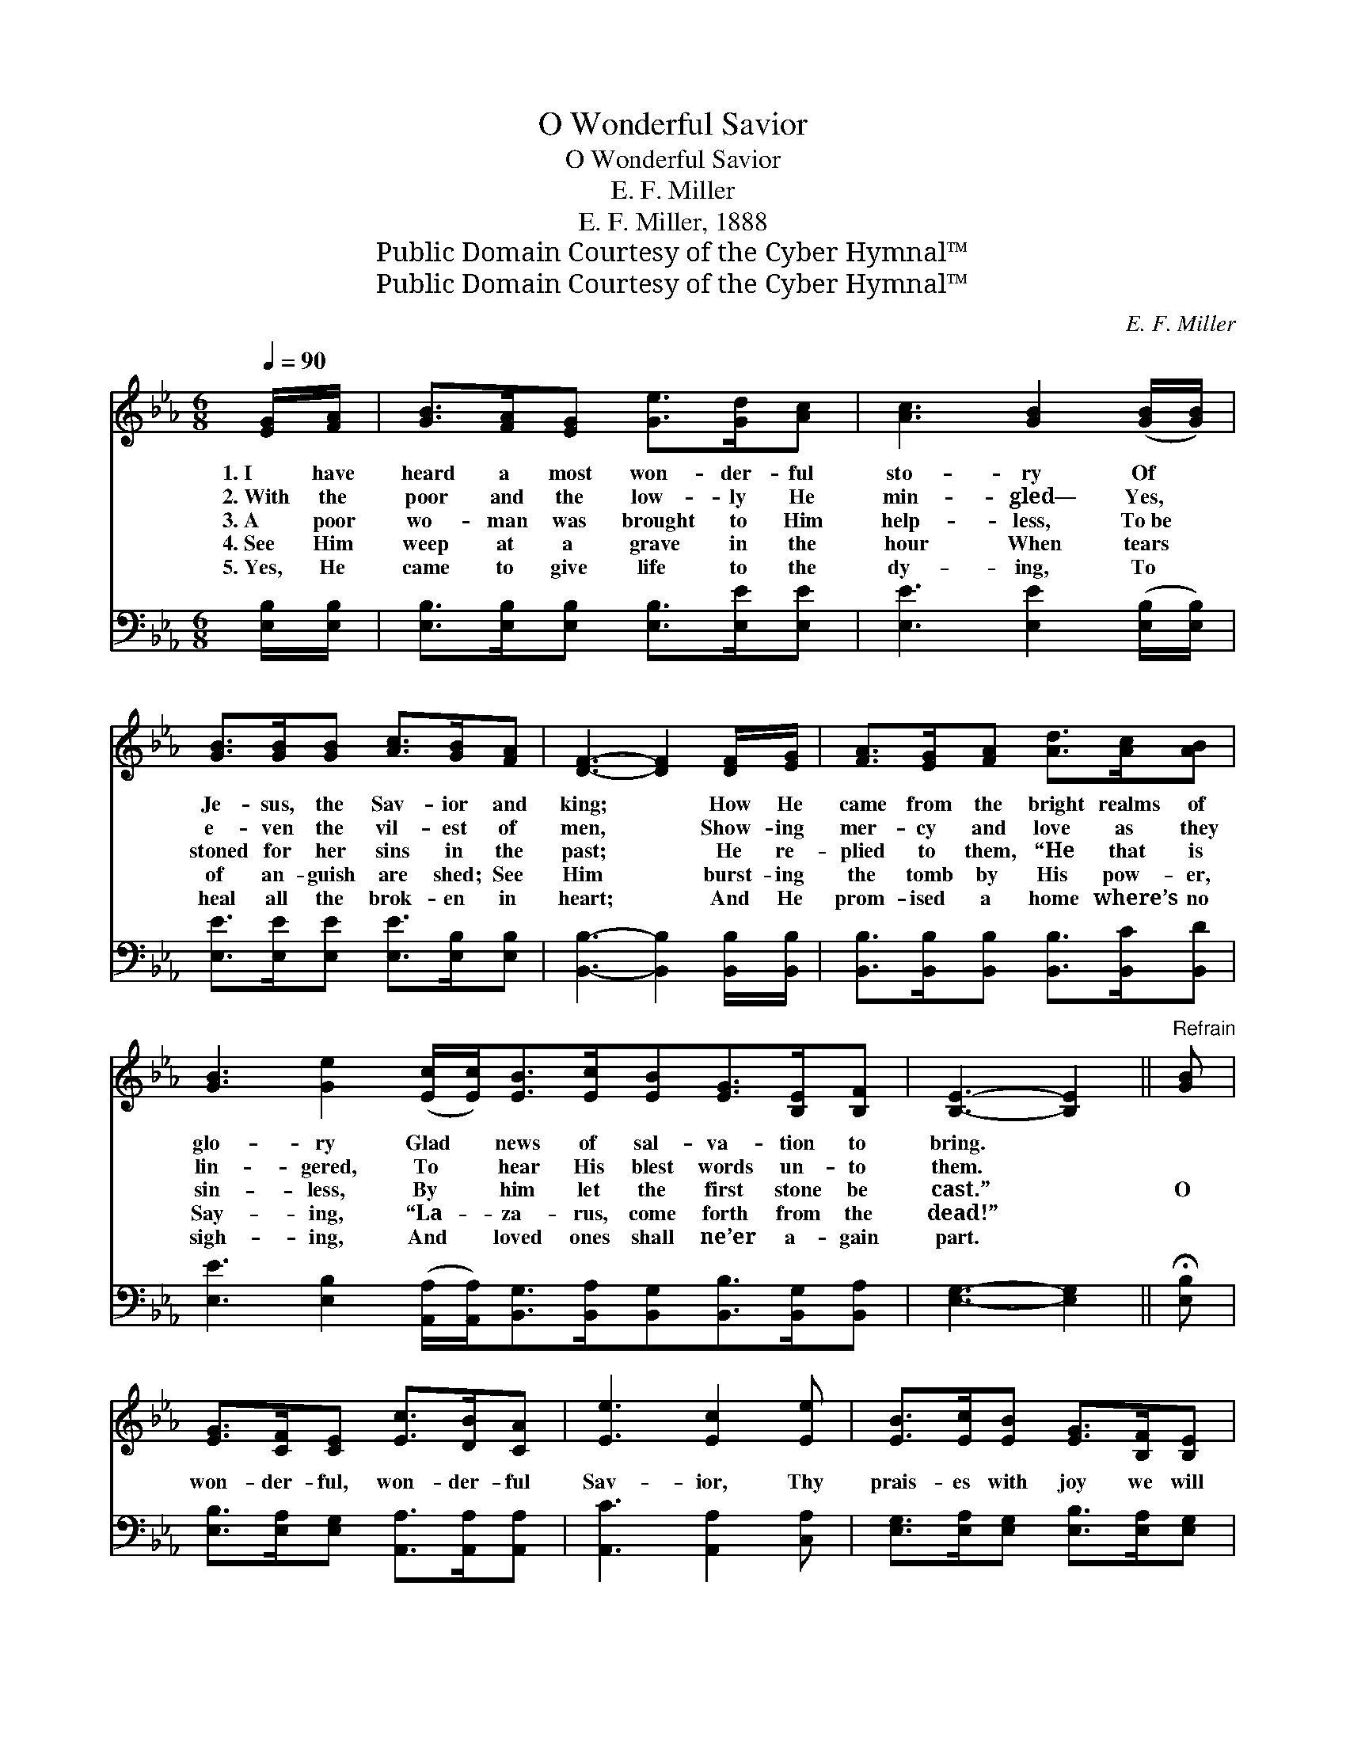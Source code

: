 X:1
T:O Wonderful Savior
T:O Wonderful Savior
T:E. F. Miller
T:E. F. Miller, 1888
T:Public Domain Courtesy of the Cyber Hymnal™
T:Public Domain Courtesy of the Cyber Hymnal™
C:E. F. Miller
Z:Public Domain
Z:Courtesy of the Cyber Hymnal™
%%score 1 ( 2 3 )
L:1/8
Q:1/4=90
M:6/8
K:Eb
V:1 treble 
V:2 bass 
V:3 bass 
V:1
 [EG]/[FA]/ | [GB]>[FA][EG] [Ge]>[Gd][Ac] | [Ac]3 [GB]2 ([GB]/[GB]/) | %3
w: 1.~I have|heard a most won- der- ful|sto- ry Of *|
w: 2.~With the|poor and the low- ly He|min- gled— Yes, *|
w: 3.~A poor|wo- man was brought to Him|help- less, To~be *|
w: 4.~See Him|weep at a grave in the|hour When tears *|
w: 5.~Yes, He|came to give life to the|dy- ing, To *|
 [GB]>[GB][GB] [Ac]>[GB][FA] | [DF]3- [DF]2 [DF]/[EG]/ | [FA]>[EG][FA] [Ad]>[Ac][AB] | %6
w: Je- sus, the Sav- ior and|king; * How He|came from the bright realms of|
w: e- ven the vil- est of|men, * Show- ing|mer- cy and love as they|
w: stoned for her sins in the|past; * He re-|plied to them, “He that is|
w: of an- guish are shed; See|Him * burst- ing|the tomb by His pow- er,|
w: heal all the brok- en in|heart; * And He|prom- ised a home where’s no|
 [GB]3 [Ge]2 ([Ec]/[Ec]<)[EB][Ec]/[EB][EG]>[B,E][B,F] | [B,E]3- [B,E]2 ||"^Refrain" [GB] | %9
w: glo- ry Glad * news of sal- va- tion to|bring. *||
w: lin- gered, To * hear His blest words un- to|them. *||
w: sin- less, By * him let the first stone be|cast.” *|O|
w: Say- ing, “La- * za- rus, come forth from the|dead!” *||
w: sigh- ing, And * loved ones shall ne’er a- gain|part. *||
 [EG]>[CF][CE] [Ec]>[DB][CA] | [Ee]3 [Ec]2 [Ee] | [EB]>[Ec][EB] [EG]>[B,F][B,E] | %12
w: |||
w: |||
w: won- der- ful, won- der- ful|Sav- ior, Thy|prais- es with joy we will|
w: |||
w: |||
 [DB]3- [DB]2 [DF] | [EG]>[B,F][B,E] [EA]>[GB][Ec] | [EB]3 [EG]2 [Ge] | %15
w: |||
w: |||
w: sing: * For|com- ing on earth to re-|deem us We|
w: |||
w: |||
 [Bd]>[Ac][AB] [AB]>[Ac][Ad] | [Ge]3- [Ge]2 |] %17
w: ||
w: ||
w: crown Thee for- ev- er our|king! *|
w: ||
w: ||
V:2
 [E,B,]/[E,B,]/ | [E,B,]>[E,B,][E,B,] [E,B,]>[E,E][E,E] | [E,E]3 [E,E]2 ([E,B,]/[E,B,]/) | %3
 [E,E]>[E,E][E,E] [E,E]>[E,B,][E,B,] | [B,,B,]3- [B,,B,]2 [B,,B,]/[B,,B,]/ | %5
 [B,,B,]>[B,,B,][B,,B,] [B,,B,]>[B,,C][B,,D] | %6
 [E,E]3 [E,B,]2 ([A,,A,]/[A,,A,]<)[B,,G,][B,,A,]/[B,,G,][B,,B,]>[B,,G,][B,,A,] | %7
 [E,G,]3- [E,G,]2 || !fermata![E,B,] | [E,B,]>[E,A,][E,G,] [A,,A,]>[A,,A,][A,,A,] | %10
 [A,,C]3 [A,,A,]2 [C,A,] | [E,G,]>[E,A,][E,G,] [E,B,]>[E,A,][E,G,] | [B,,B,]3- [B,,B,]2 [B,,B,] | %13
 [E,B,]>[E,A,][E,G,] [E,C]>[E,B,][E,A,] | [E,G,]3 [E,B,]2 [E,B,] | %15
 B,>[B,C][B,D] [C,D]>[B,,C][B,,B,] | [E,B,]3- [E,B,]2 |] %17
V:3
 x | x6 | x6 | x6 | x6 | x6 | x12 | x5 || x | x6 | x6 | x6 | x6 | x6 | x6 | B,3/2 x9/2 | x5 |] %17

